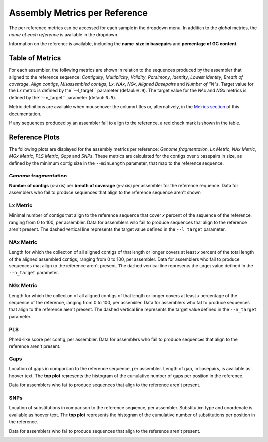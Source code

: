 Assembly Metrics per Reference
==============================

The per reference metrics can be accessed for each sample in the dropdown menu. In addition to the *global* metrics, the *name
of each reference* is available in the dropdown.  

Information on the reference is available, including the **name**, **size in basepairs** and **percentage of GC content**.

.. image:: ../resources/report_reference.gif
    :alt: Global Metrics in LMAS report 
    :align: center
    :scale: 70 %


Table of Metrics
----------------

For each assembler, the following metrics are shown in relation to the sequences produced by the assembler that 
aligned to the reference sequence: *Contiguity*, *Multiplicity*, *Validity*, *Parsimony*, *Identity*, *Lowest identity*,
*Breath of coverage*, *Align contigs*, *Misassembled contigs*, *Lx*, *NAx*, *NGx*, *Aligned Basepairs* and *Number of "N"s*.
Target value for the *Lx* metric is defined by the``--l_target`` parameter (defaul: ``0.9``).
The target value for the *NAx* and *NGx* metrics is defined by the``--n_target`` parameter (defaul: ``0.5``).

Metric definitions are available when mousehover the column titles or, alternatively, in the 
`Metrics section <../user/metrics.rst>`_ of this documentation.

If any sequences produced by an assembler fail to align to the reference, a red check mark is shown in the table.

.. image:: ../resources/Reference_Table.png
    :alt: Reference Table of Metrics in LMAS report 
    :align: center
    :scale: 70 %

Reference Plots
---------------

The following plots are displayed for the assembly metrics per reference: *Genome fragmentation*, *Lx Metric*, 
*NAx Metric*, *MGx Metric*, *PLS Metric*, *Gaps* and *SNPs*. 
These metrics are calculated for the contigs over *x* basepairs in size, as defined by the minimum contig size 
in the ``--minLength`` parameter, that map to the reference sequence. 

Genome fragmentation
::::::::::::::::::::

**Number of contigs** (x-axis) per **breath of coverage** (y-axis) per assembler for the reference sequence. 
Data for assemblers who fail to produce sequences that align to the reference sequence aren't shown.

.. image:: ../resources/genome_fragmentation_reference.png
    :alt: Genome fragmentation per assembler plot in LMAS report 
    :align: center
    :scale: 70 %

Lx Metric
:::::::::

Minimal number of contigs that align to the reference sequence that cover *x* percent of the 
sequence of the reference, ranging from 0 to 100, per assembler.
Data for assemblers who fail to produce sequences that align to the reference aren't present.
The dashed vertical line represents the target value defined in the ``--l_target`` parameter.

.. image:: ../resources/lx.png
    :alt: Lx plot in LMAS report 
    :align: center
    :scale: 70 %

NAx Metric
::::::::::

Length for which the collection of all aligned contigs of that length or longer covers at least *x* percent of 
the total length of the aligned assembled contigs, ranging from 0 to 100, per assembler.
Data for assemblers who fail to produce sequences that align to the reference aren't present.
The dashed vertical line represents the target value defined in the ``--n_target`` parameter.

.. image:: ../resources/nax.png
    :alt: Lx plot in LMAS report 
    :align: center
    :scale: 70 %

NGx Metric
::::::::::

Length for which the collection of all aligned contigs of that length or longer covers at least *x* percentage 
of the sequence of the reference, ranging from 0 to 100, per assembler. 
Data for assemblers who fail to produce sequences that align to the reference aren't present.
The dashed vertical line represents the target value defined in the ``--n_target`` parameter.

.. image:: ../resources/ngx.png
    :alt: Lx plot in LMAS report 
    :align: center
    :scale: 70 %

PLS
:::

Phred-like score per contig, per assembler. 
Data for assemblers who fail to produce sequences that align to the reference aren't present.

.. image:: ../resources/pls.png
    :alt: PLS plot in LMAS report 
    :align: center
    :scale: 70 %

Gaps
::::

Location of gaps in comparison to the reference sequence, per assembler. Length of gap, in basepairs, is available as hoover text. 
The **top plot** represents the histogram of the cumulative number of gaps per position in the reference. 

Data for assemblers who fail to produce sequences that align to the reference aren't present.

.. image:: ../resources/gaps.png
    :alt: Gaps plot in LMAS report 
    :align: center
    :scale: 70 %

SNPs
::::

Location of substitutions in comparison to the reference sequence, per assembler. Substitution type and coordenate is available 
as hoover text.
The **top plot** represents the histogram of the cumulative number of substitutions per position in the reference. 

Data for assemblers who fail to produce sequences that align to the reference aren't present.

.. image:: ../resources/snps.png
    :alt: SNPs plot in LMAS report 
    :align: center
    :scale: 70 %

